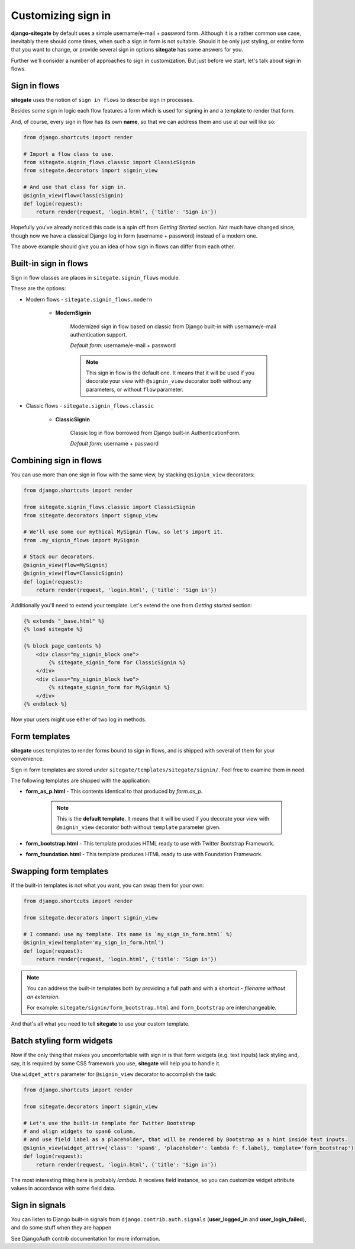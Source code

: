 Customizing sign in
===================

**django-sitegate** by default uses a simple username/e-mail + password form. Although it is a rather common use case, inevitably
there should come times, when such a sign in form is not suitable. Should it be only just styling, or entire form
that you want to change, or provide several sign in options **sitegate** has some answers for you.

Further we'll consider a number of approaches to sign in customization. But just before we start, let's talk about sign in flows.



Sign in flows
-------------

**sitegate** uses the notion of ``sign in flows`` to describe sign in processes.

Besides some sign in logic each flow features a form which is used for signing in and a template to render that form.

And, of course, every sign in flow has its own **name**, so that we can address them and use at our will like so:

.. code-block:: python

    from django.shortcuts import render

    # Import a flow class to use.
    from sitegate.signin_flows.classic import ClassicSignin
    from sitegate.decorators import signin_view

    # And use that class for sign in.
    @signin_view(flow=ClassicSignin)
    def login(request):
        return render(request, 'login.html', {'title': 'Sign in'})


Hopefully you've already noticed this code is a spin off from *Getting Started* section. Not much have changed since,
though now we have a classical Django log in form (username + password) instead of a modern one.

The above example should give you an idea of how sign in flows can differ from each other.



Built-in sign in flows
----------------------

Sign in flow classes are places in ``sitegate.signin_flows`` module.

These are the options:


* Modern flows - ``sitegate.signin_flows.modern``


    * **ModernSignin**

        Modernized sign in flow based on classic from Django built-in with username/e-mail authentication support.

        *Default form:* username/e-mail + password

        .. note::

            This sign in flow is the default one. It means that it will be used if you decorate your view with ``@signin_view``
            decorator both without any parameters, or without ``flow`` parameter.


* Classic flows - ``sitegate.signin_flows.classic``


    * **ClassicSignin**

        Classic log in flow borrowed from Django built-in AuthenticationForm.

        *Default form:* username + password



Combining sign in flows
-----------------------

You can use more than one sign in flow with the same view, by stacking ``@signin_view`` decorators:

.. code-block:: python

    from django.shortcuts import render

    from sitegate.signin_flows.classic import ClassicSignin
    from sitegate.decorators import signup_view

    # We'll use some our mythical MySignin flow, so let's import it.
    from .my_signin_flows import MySignin

    # Stack our decorators.
    @signin_view(flow=MySignin)
    @signin_view(flow=ClassicSignin)
    def login(request):
        return render(request, 'login.html', {'title': 'Sign in'})


Additionally you'll need to extend your template. Let's extend the one from *Getting started* section:

.. code-block:: html

    {% extends "_base.html" %}
    {% load sitegate %}

    {% block page_contents %}
        <div class="my_signin_block one">
            {% sitegate_signin_form for ClassicSignin %}
        </div>
        <div class="my_signin_block two">
            {% sitegate_signin_form for MySignin %}
        </div>
    {% endblock %}


Now your users might use either of two log in methods.



Form templates
--------------

**sitegate** uses templates to render forms bound to sign in flows, and is shipped with several of them for your convenience.

Sign in form templates are stored under ``sitegate/templates/sitegate/signin/``. Feel free to examine them in need.

The following templates are shipped with the application:

* **form_as_p.html** - This  contents identical to that produced by *form.as_p*.

    .. note::

        This is the **default template**. It means that it will be used if you decorate your view with ``@signin_view``
        decorator both without ``template`` parameter given.


* **form_bootstrap.html** - This template produces HTML ready to use with Twitter Bootstrap Framework.

* **form_foundation.html** - This template produces HTML ready to use with Foundation Framework.



Swapping form templates
-----------------------

If the built-in templates is not what you want, you can swap them for your own:

.. code-block:: python

    from django.shortcuts import render

    from sitegate.decorators import signin_view

    # I command: use my template. Its name is `my_sign_in_form.html` %)
    @signin_view(template='my_sign_in_form.html')
    def login(request):
        return render(request, 'login.html', {'title': 'Sign in'})


.. note::

    You can address the built-in templates both by providing a full path and with a shortcut -
    *filename without an extension*.

    For example: ``sitegate/signin/form_bootstrap.html`` and ``form_bootstrap`` are interchangeable.


And that's all what you need to tell **sitegate** to use your custom template.



Batch styling form widgets
--------------------------

Now if the only thing that makes you uncomfortable with sign in is that form widgets (e.g. text inputs) lack
styling and, say, it is required by some CSS framework you use, **sitegate** will help you to handle it.

Use ``widget_attrs`` parameter for ``@signin_view`` decorator to accomplish the task:

.. code-block:: python

    from django.shortcuts import render

    from sitegate.decorators import signin_view

    # Let's use the built-in template for Twitter Bootstrap
    # and align widgets to span6 column,
    # and use field label as a placeholder, that will be rendered by Bootstrap as a hint inside text inputs.
    @signin_view(widget_attrs={'class': 'span6', 'placeholder': lambda f: f.label}, template='form_bootstrap')
    def login(request):
        return render(request, 'login.html', {'title': 'Sign in'})

The most interesting thing here is probably *lambda*. It receives field instance, so you can customize widget attribute
values in accordance with some field data.



Sign in signals
---------------

You can listen to Django built-in signals from ``django.contrib.auth.signals`` (**user_logged_in** and **user_login_failed**), and do some stuff when they are happen

See DjangoAuth contrib documentation for more information.
